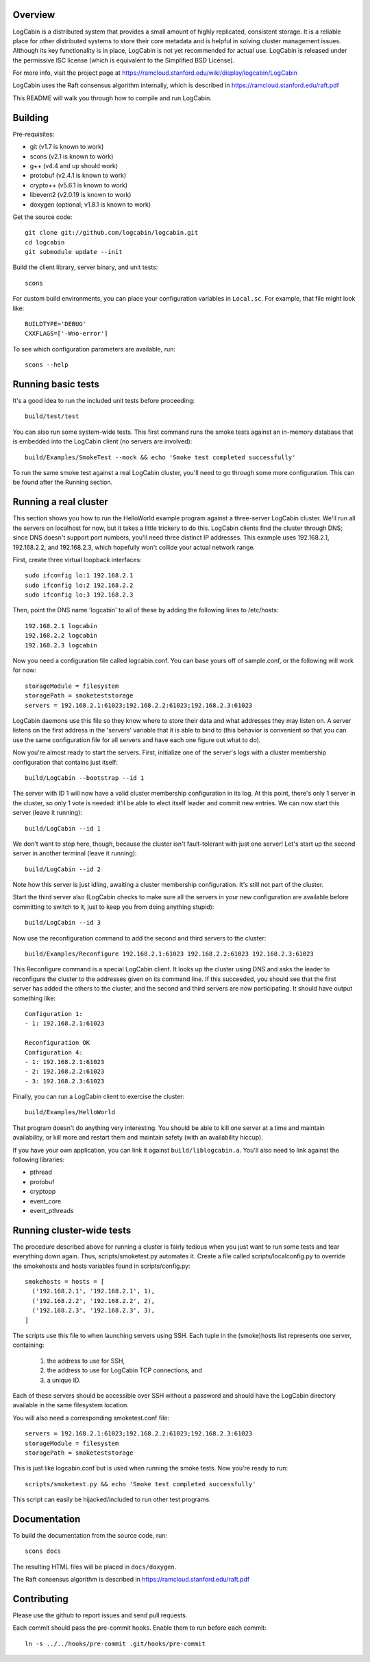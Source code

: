 Overview
========

LogCabin is a distributed system that provides a small amount of highly
replicated, consistent storage. It is a reliable place for other distributed
systems to store their core metadata and is helpful in solving cluster
management issues. Although its key functionality is in place, LogCabin is not
yet recommended for actual use. LogCabin is released under the permissive ISC
license (which is equivalent to the Simplified BSD License).

For more info, visit the project page at
https://ramcloud.stanford.edu/wiki/display/logcabin/LogCabin

LogCabin uses the Raft consensus algorithm internally, which is described in
https://ramcloud.stanford.edu/raft.pdf

This README will walk you through how to compile and run LogCabin.

Building
========

Pre-requisites:

- git (v1.7 is known to work)
- scons (v2.1 is known to work)
- g++ (v4.4 and up should work)
- protobuf (v2.4.1 is known to work)
- crypto++ (v5.6.1 is known to work)
- libevent2 (v2.0.19 is known to work)
- doxygen (optional; v1.8.1 is known to work)

Get the source code::

 git clone git://github.com/logcabin/logcabin.git
 cd logcabin
 git submodule update --init


Build the client library, server binary, and unit tests::

 scons

For custom build environments, you can place your configuration variables in
``Local.sc``. For example, that file might look like::

 BUILDTYPE='DEBUG'
 CXXFLAGS=['-Wno-error']

To see which configuration parameters are available, run::

 scons --help

Running basic tests
===================

It's a good idea to run the included unit tests before proceeding::

 build/test/test

You can also run some system-wide tests. This first command runs the smoke
tests against an in-memory database that is embedded into the LogCabin client
(no servers are involved)::

 build/Examples/SmokeTest --mock && echo 'Smoke test completed successfully'

To run the same smoke test against a real LogCabin cluster, you'll need to go
through some more configuration. This can be found after the Running section.

Running a real cluster
======================

This section shows you how to run the HelloWorld example program against a
three-server LogCabin cluster. We'll run all the servers on localhost for now,
but it takes a little trickery to do this. LogCabin clients find the cluster
through DNS; since DNS doesn't support port numbers, you'll need three distinct
IP addresses. This example uses 192.168.2.1, 192.168.2.2, and 192.168.2.3,
which hopefully won't collide your actual network range.

First, create three virtual loopback interfaces::

 sudo ifconfig lo:1 192.168.2.1
 sudo ifconfig lo:2 192.168.2.2
 sudo ifconfig lo:3 192.168.2.3

Then, point the DNS name 'logcabin' to all of these by adding the following
lines to /etc/hosts::

 192.168.2.1 logcabin
 192.168.2.2 logcabin
 192.168.2.3 logcabin

Now you need a configuration file called logcabin.conf. You can base yours off
of sample.conf, or the following will work for now::

  storageModule = filesystem
  storagePath = smoketeststorage
  servers = 192.168.2.1:61023;192.168.2.2:61023;192.168.2.3:61023

LogCabin daemons use this file so they know where to store their data and what
addresses they may listen on. A server listens on the first address in the
'servers' variable that it is able to bind to (this behavior is convenient so
that you can use the same configuration file for all servers and have each one
figure out what to do).

Now you're almost ready to start the servers. First, initialize one of the
server's logs with a cluster membership configuration that contains just
itself::

  build/LogCabin --bootstrap --id 1

The server with ID 1 will now have a valid cluster membership configuration in
its log. At this point, there's only 1 server in the cluster, so only 1 vote is
needed: it'll be able to elect itself leader and commit new entries. We can now
start this server (leave it running)::

 build/LogCabin --id 1

We don't want to stop here, though, because the cluster isn't fault-tolerant
with just one server! Let's start up the second server in another terminal
(leave it running)::

 build/LogCabin --id 2

Note how this server is just idling, awaiting a cluster membership
configuration. It's still not part of the cluster.

Start the third server also (LogCabin checks to make sure all the servers in
your new configuration are available before committing to switch to it, just to
keep you from doing anything stupid)::

 build/LogCabin --id 3

Now use the reconfiguration command to add the second and third servers to the
cluster::

  build/Examples/Reconfigure 192.168.2.1:61023 192.168.2.2:61023 192.168.2.3:61023

This Reconfigure command is a special LogCabin client. It looks up the cluster
using DNS and asks the leader to reconfigure the cluster to the addresses given
on its command line. If this succeeded, you should see that the first server
has added the others to the cluster, and the second and third servers are now
participating. It should have output something like::

 Configuration 1:
 - 1: 192.168.2.1:61023
 
 Reconfiguration OK
 Configuration 4:
 - 1: 192.168.2.1:61023
 - 2: 192.168.2.2:61023
 - 3: 192.168.2.3:61023

Finally, you can run a LogCabin client to exercise the cluster::

 build/Examples/HelloWorld

That program doesn't do anything very interesting. You should be able to kill
one server at a time and maintain availability, or kill more and restart
them and maintain safety (with an availability hiccup).

If you have your own application, you can link it against
``build/liblogcabin.a``. You'll also need to link against the following
libraries:

- pthread
- protobuf
- cryptopp
- event_core
- event_pthreads

Running cluster-wide tests
==========================

The procedure described above for running a cluster is fairly tedious when you
just want to run some tests and tear everything down again. Thus,
scripts/smoketest.py automates it. Create a file called scripts/localconfig.py
to override the smokehosts and hosts variables found in scripts/config.py::

 smokehosts = hosts = [
   ('192.168.2.1', '192.168.2.1', 1),
   ('192.168.2.2', '192.168.2.2', 2),
   ('192.168.2.3', '192.168.2.3', 3),
 ]

The scripts use this file to when launching servers using SSH. Each tuple in
the (smoke)hosts list represents one server, containing:

 1. the address to use for SSH,
 2. the address to use for LogCabin TCP connections, and
 3. a unique ID.

Each of these servers should be accessible over SSH without a password and
should have the LogCabin directory available in the same filesystem location.

You will also need a corresponding smoketest.conf file::

  servers = 192.168.2.1:61023;192.168.2.2:61023;192.168.2.3:61023
  storageModule = filesystem
  storagePath = smoketeststorage

This is just like logcabin.conf but is used when running the smoke tests. Now
you're ready to run::

 scripts/smoketest.py && echo 'Smoke test completed successfully'

This script can easily be hijacked/included to run other test programs.

Documentation
=============

To build the documentation from the source code, run::

 scons docs

The resulting HTML files will be placed in ``docs/doxygen``.

The Raft consensus algorithm is described in
https://ramcloud.stanford.edu/raft.pdf

Contributing
============

Please use the github to report issues and send pull requests.

Each commit should pass the pre-commit hooks. Enable them to run before each
commit::

 ln -s ../../hooks/pre-commit .git/hooks/pre-commit
